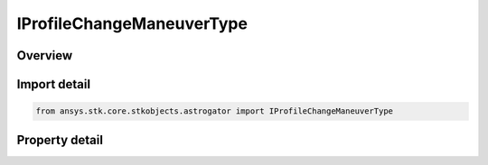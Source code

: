 IProfileChangeManeuverType
==========================

.. py:class:: ansys.stk.core.stkobjects.astrogator.IProfileChangeManeuverType

   IProfile
   
   Properties for a Change Maneuver Type profile.

.. py:currentmodule:: IProfileChangeManeuverType

Overview
--------

.. tab-set::

    .. tab-item:: Properties
        
        .. list-table::
            :header-rows: 0
            :widths: auto

            * - :py:attr:`~ansys.stk.core.stkobjects.astrogator.IProfileChangeManeuverType.segment`
              - Gets or sets the targeted maneuver segment.
            * - :py:attr:`~ansys.stk.core.stkobjects.astrogator.IProfileChangeManeuverType.maneuver_type`
              - Gets or sets the new maneuver type for the targeted segment.


Import detail
-------------

.. code-block:: python

    from ansys.stk.core.stkobjects.astrogator import IProfileChangeManeuverType


Property detail
---------------

.. py:property:: segment
    :canonical: ansys.stk.core.stkobjects.astrogator.IProfileChangeManeuverType.segment
    :type: IMissionControlSequenceManeuver

    Gets or sets the targeted maneuver segment.

.. py:property:: maneuver_type
    :canonical: ansys.stk.core.stkobjects.astrogator.IProfileChangeManeuverType.maneuver_type
    :type: MANEUVER_TYPE

    Gets or sets the new maneuver type for the targeted segment.


